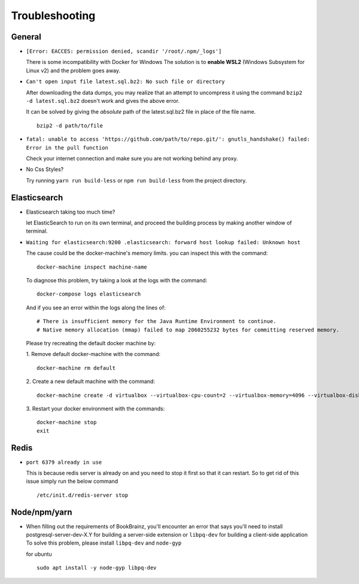 ===============
Troubleshooting
===============

General
=======
* ``[Error: EACCES: permission denied, scandir '/root/.npm/_logs']``

  There is some incompatibility with Docker for Windows The solution
  is to **enable WSL2** (Windows Subsystem for Linux v2) and the
  problem goes away.


* ``Can't open input file latest.sql.bz2: No such file or directory``
  
  After downloading the data dumps, you may realize that an attempt
  to uncompress it using the command
  ``bzip2 -d latest.sql.bz2`` doesn't work and gives the above
  error.

  It can be solved by giving the *absolute* path of the latest.sql.bz2
  file in place of the file name.
  ::

        
        bzip2 -d path/to/file
* ``fatal: unable to access 'https://github.com/path/to/repo.git/': gnutls_handshake() failed: Error in the pull function``
   
  Check your internet connection and make sure  you are not working behind any proxy.

* No Css Styles?
   
  Try running ``yarn run build-less`` or ``npm run build-less`` from the project directory.

Elasticsearch
=============
* Elasticsearch taking too much time?
  
  let ElasticSearch to run on its own terminal, and proceed the building process by making another window of terminal.

* ``Waiting for elasticsearch:9200 .elasticsearch: forward host lookup failed: Unknown host``
  
  The cause could be the docker-machine's memory limits. you can inspect this with the command:
  ::

    docker-machine inspect machine-name

  To diagnose this problem, try taking a look at the logs with the command:
  ::

    docker-compose logs elasticsearch

  And if you see an error within the logs along the lines of:
  ::

    # There is insufficient memory for the Java Runtime Environment to continue.
    # Native memory allocation (mmap) failed to map 2060255232 bytes for committing reserved memory.

  Please try recreating the default docker machine by:

  1. Remove default docker-machine with the command:
  :: 
  
    docker-machine rm default
 	
  2. Create a new default machine with the command:
  ::

 	docker-machine create -d virtualbox --virtualbox-cpu-count=2 --virtualbox-memory=4096 --virtualbox-disk-size=50000 default

  3. Restart your docker environment with the commands:
  ::	
    
    docker-machine stop
    exit

Redis
=====
* ``port 6379 already in use``
  
  This is because redis server is already on and you need to stop it first so that it can restart. 
  So to get rid of this issue simply run the below command
  ::

    /etc/init.d/redis-server stop

Node/npm/yarn
=============
* When filling out the requirements of BookBrainz, you'll encounter an error that says you'll need to install postgresql-server-dev-X.Y for building a server-side extension or ``libpq-dev`` for building a client-side application To solve this problem, please install ``libpq-dev`` and ``node-gyp``

  for ubuntu 
  ::

    sudo apt install -y node-gyp libpq-dev